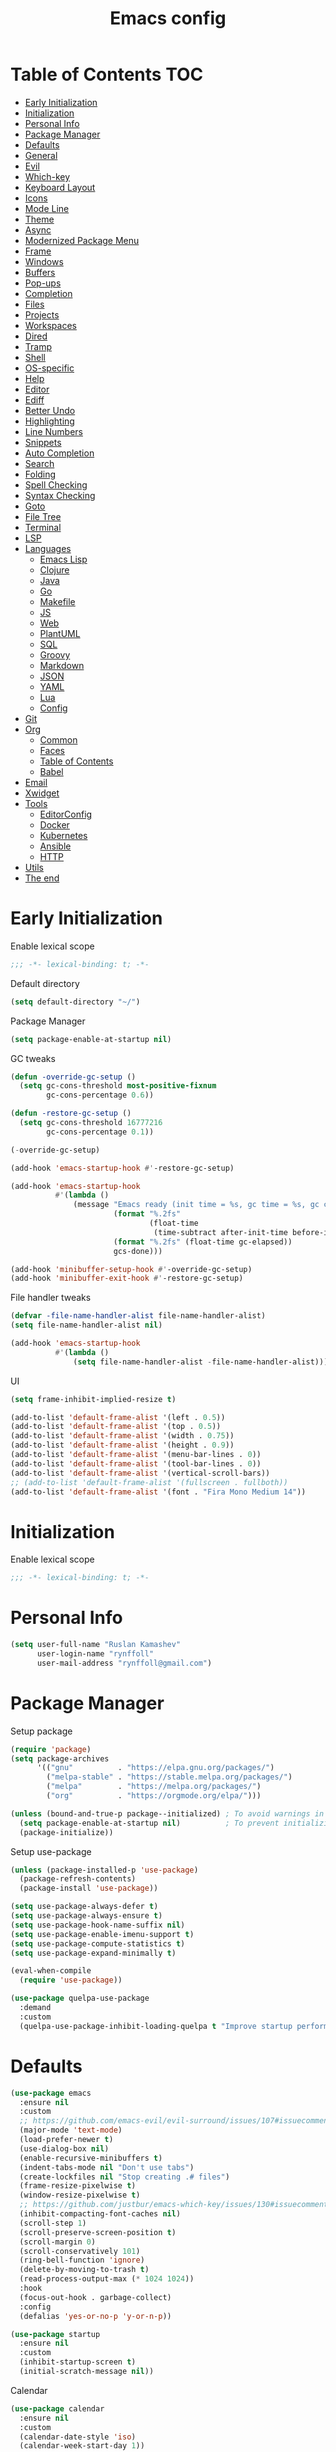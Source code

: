 #+title: Emacs config
#+property: header-args:emacs-lisp :tangle "init.el"
* Table of Contents :TOC:
- [[#early-initialization][Early Initialization]]
- [[#initialization][Initialization]]
- [[#personal-info][Personal Info]]
- [[#package-manager][Package Manager]]
- [[#defaults][Defaults]]
- [[#general][General]]
- [[#evil][Evil]]
- [[#which-key][Which-key]]
- [[#keyboard-layout][Keyboard Layout]]
- [[#icons][Icons]]
- [[#mode-line][Mode Line]]
- [[#theme][Theme]]
- [[#async][Async]]
- [[#modernized-package-menu][Modernized Package Menu]]
- [[#frame][Frame]]
- [[#windows][Windows]]
- [[#buffers][Buffers]]
- [[#pop-ups][Pop-ups]]
- [[#completion][Completion]]
- [[#files][Files]]
- [[#projects][Projects]]
- [[#workspaces][Workspaces]]
- [[#dired][Dired]]
- [[#tramp][Tramp]]
- [[#shell][Shell]]
- [[#os-specific][OS-specific]]
- [[#help][Help]]
- [[#editor][Editor]]
- [[#ediff][Ediff]]
- [[#better-undo][Better Undo]]
- [[#highlighting][Highlighting]]
- [[#line-numbers][Line Numbers]]
- [[#snippets][Snippets]]
- [[#auto-completion][Auto Completion]]
- [[#search][Search]]
- [[#folding][Folding]]
- [[#spell-checking][Spell Checking]]
- [[#syntax-checking][Syntax Checking]]
- [[#goto][Goto]]
- [[#file-tree][File Tree]]
- [[#terminal][Terminal]]
- [[#lsp][LSP]]
- [[#languages][Languages]]
  - [[#emacs-lisp][Emacs Lisp]]
  - [[#clojure][Clojure]]
  - [[#java][Java]]
  - [[#go][Go]]
  - [[#makefile][Makefile]]
  - [[#js][JS]]
  - [[#web][Web]]
  - [[#plantuml][PlantUML]]
  - [[#sql][SQL]]
  - [[#groovy][Groovy]]
  - [[#markdown][Markdown]]
  - [[#json][JSON]]
  - [[#yaml][YAML]]
  - [[#lua][Lua]]
  - [[#config][Config]]
- [[#git][Git]]
- [[#org][Org]]
  - [[#common][Common]]
  - [[#faces][Faces]]
  - [[#table-of-contents][Table of Contents]]
  - [[#babel][Babel]]
- [[#email][Email]]
- [[#xwidget][Xwidget]]
- [[#tools][Tools]]
  - [[#editorconfig][EditorConfig]]
  - [[#docker][Docker]]
  - [[#kubernetes][Kubernetes]]
  - [[#ansible][Ansible]]
  - [[#http][HTTP]]
- [[#utils][Utils]]
- [[#the-end][The end]]

* Early Initialization
:PROPERTIES:
:header-args:emacs-lisp: :tangle "early-init.el"
:END:

Enable lexical scope
#+begin_src emacs-lisp
;;; -*- lexical-binding: t; -*-
#+end_src

Default directory
#+begin_src emacs-lisp
(setq default-directory "~/")
#+end_src

Package Manager
#+begin_src emacs-lisp
(setq package-enable-at-startup nil)
#+end_src

GC tweaks
#+begin_src emacs-lisp
(defun -override-gc-setup ()
  (setq gc-cons-threshold most-positive-fixnum
        gc-cons-percentage 0.6))

(defun -restore-gc-setup ()
  (setq gc-cons-threshold 16777216
        gc-cons-percentage 0.1))

(-override-gc-setup)

(add-hook 'emacs-startup-hook #'-restore-gc-setup)

(add-hook 'emacs-startup-hook
          #'(lambda ()
              (message "Emacs ready (init time = %s, gc time = %s, gc count = %d)."
                       (format "%.2fs"
                               (float-time
                                (time-subtract after-init-time before-init-time)))
                       (format "%.2fs" (float-time gc-elapsed))
                       gcs-done)))

(add-hook 'minibuffer-setup-hook #'-override-gc-setup)
(add-hook 'minibuffer-exit-hook #'-restore-gc-setup)
#+end_src

File handler tweaks
#+begin_src emacs-lisp
(defvar -file-name-handler-alist file-name-handler-alist)
(setq file-name-handler-alist nil)

(add-hook 'emacs-startup-hook
          #'(lambda ()
              (setq file-name-handler-alist -file-name-handler-alist)))
#+end_src

UI
#+begin_src emacs-lisp
(setq frame-inhibit-implied-resize t)

(add-to-list 'default-frame-alist '(left . 0.5))
(add-to-list 'default-frame-alist '(top . 0.5))
(add-to-list 'default-frame-alist '(width . 0.75))
(add-to-list 'default-frame-alist '(height . 0.9))
(add-to-list 'default-frame-alist '(menu-bar-lines . 0))
(add-to-list 'default-frame-alist '(tool-bar-lines . 0))
(add-to-list 'default-frame-alist '(vertical-scroll-bars))
;; (add-to-list 'default-frame-alist '(fullscreen . fullboth))
(add-to-list 'default-frame-alist '(font . "Fira Mono Medium 14"))
#+end_src

* Initialization
Enable lexical scope
#+begin_src emacs-lisp
;;; -*- lexical-binding: t; -*-
#+end_src

* Personal Info
#+begin_src emacs-lisp
(setq user-full-name "Ruslan Kamashev"
      user-login-name "rynffoll"
      user-mail-address "rynffoll@gmail.com")
#+end_src

* Package Manager
Setup package
#+begin_src emacs-lisp
(require 'package)
(setq package-archives
      '(("gnu"          . "https://elpa.gnu.org/packages/")
        ("melpa-stable" . "https://stable.melpa.org/packages/")
        ("melpa"        . "https://melpa.org/packages/")
        ("org"          . "https://orgmode.org/elpa/")))

(unless (bound-and-true-p package--initialized) ; To avoid warnings in 27
  (setq package-enable-at-startup nil)          ; To prevent initializing twice
  (package-initialize))
#+end_src

Setup use-package
#+begin_src emacs-lisp
(unless (package-installed-p 'use-package)
  (package-refresh-contents)
  (package-install 'use-package))

(setq use-package-always-defer t)
(setq use-package-always-ensure t)
(setq use-package-hook-name-suffix nil)
(setq use-package-enable-imenu-support t)
(setq use-package-compute-statistics t)
(setq use-package-expand-minimally t)

(eval-when-compile
  (require 'use-package))

(use-package quelpa-use-package
  :demand
  :custom
  (quelpa-use-package-inhibit-loading-quelpa t "Improve startup performance"))
#+end_src

* Defaults
#+begin_src emacs-lisp
(use-package emacs
  :ensure nil
  :custom
  ;; https://github.com/emacs-evil/evil-surround/issues/107#issuecomment-306117178
  (major-mode 'text-mode)
  (load-prefer-newer t)
  (use-dialog-box nil)
  (enable-recursive-minibuffers t)
  (indent-tabs-mode nil "Don't use tabs")
  (create-lockfiles nil "Stop creating .# files")
  (frame-resize-pixelwise t)
  (window-resize-pixelwise t)
  ;; https://github.com/justbur/emacs-which-key/issues/130#issuecomment-416299329
  (inhibit-compacting-font-caches nil)
  (scroll-step 1)
  (scroll-preserve-screen-position t)
  (scroll-margin 0)
  (scroll-conservatively 101)
  (ring-bell-function 'ignore)
  (delete-by-moving-to-trash t)
  (read-process-output-max (* 1024 1024))
  :hook
  (focus-out-hook . garbage-collect)
  :config
  (defalias 'yes-or-no-p 'y-or-n-p))

(use-package startup
  :ensure nil
  :custom
  (inhibit-startup-screen t)
  (initial-scratch-message nil))
#+end_src

Calendar
#+begin_src emacs-lisp
(use-package calendar
  :ensure nil
  :custom
  (calendar-date-style 'iso)
  (calendar-week-start-day 1))
#+end_src

* General
#+begin_src emacs-lisp
(use-package general
  :config
  (general-evil-setup t)
  (general-create-definer -leader-def
    :states '(normal visual insert emacs motion)
    :keymaps 'override
    :prefix "SPC"
    :non-normal-prefix "M-SPC")
  (general-create-definer -local-leader-def
    :states '(normal visual insert emacs motion)
    :keymaps 'override
    :prefix "SPC m"
    :non-normal-prefix "M-SPC m")
  (-leader-def
    "" '(nil :wk "leader")
    "o" '(:ignore t :wk "open")
    "O" '(:ignore t :wk "org")
    "p" '(:ignore t :wk "project")
    "P" '(:ignore t :wk "package")
    "b" '(:ignore t :wk "buffer")
    "w" '(:ignore t :wk "workspaces")
    "f" '(:ignore t :wk "file")
    "e" '(:ignore t :wk "emacs")
    "g" '(:ignore t :wk "git")
    "/" '(:ignore t :wk "search")
    "j" '(:ignore t :wk "jump")
    "h" '(:ignore t :wk "help")
    "t" '(:ignore t :wk "toggle")
    "i" '(:ignore t :wk "insert")
    "q" '(:ignore t :wk "quit"))
  (-local-leader-def
    "" '(nil :wk "local leader")))
#+end_src

* Evil
#+begin_src emacs-lisp
(use-package evil
  :demand
  :preface
  (defun -save-and-kill-buffer ()
    (interactive)
    (save-buffer)
    (kill-this-buffer))
  :general
  (evil-insert-state-map
   "C-k" nil)
  :custom
  (evil-want-keybinding nil)
  (evil-split-window-below t)
  (evil-vsplit-window-right t)
  (evil-emacs-state-cursor 'hbar)
  (evil-mode-line-format nil)
  (evil-symbol-word-search t)
  (evil-move-beyond-eol nil)
  (evil-move-cursor-back t)
  :config
  (evil-mode t)
  (evil-ex-define-cmd "q" 'kill-this-buffer)
  (evil-ex-define-cmd "wq" '-save-and-kill-buffer))

(use-package evil-collection
  :demand
  :after evil
  :custom
  (evil-collection-setup-minibuffer nil)
  (evil-collection-company-use-tng nil)
  :config
  (evil-collection-init))

(use-package evil-commentary
  :hook
  (after-init-hook . evil-commentary-mode))

(use-package evil-magit
  :demand
  :after magit
  :custom
  (evil-magit-want-horizontal-movement t)
  (evil-magit-use-z-for-folds t))

(use-package evil-surround
  :hook
  (after-init-hook . global-evil-surround-mode))

(use-package evil-matchit
  :hook
  (after-init-hook . global-evil-matchit-mode))

(use-package evil-org
  :custom
  (evil-org-special-o/O '(item table-row))
  (evil-org-key-theme '(todo textobjects insert navigation heading))
  :hook
  (org-mode-hook . evil-org-mode))

(use-package evil-org-agenda
  :demand
  :ensure evil-org
  :after org-agenda
  :config
  (evil-org-agenda-set-keys))

(use-package evil-mc
  :hook
  (after-init-hook . global-evil-mc-mode))

(use-package evil-traces
  :hook
  (after-init-hook . evil-traces-mode)
  :config
  (evil-traces-use-diff-faces))
#+end_src

* Which-key
#+begin_src emacs-lisp
(use-package which-key
  :custom-face
  (which-key-local-map-description-face ((t :weight bold)))
  :custom
  (which-key-idle-delay 0.3)
  (which-key-sort-order #'which-key-prefix-then-key-order)
  (which-key-sort-uppercase-first nil)
  :hook
  (after-init-hook . which-key-mode))
#+end_src

* Keyboard Layout
#+begin_src emacs-lisp
(use-package char-fold
  :ensure nil
  :custom
  (char-fold-symmetric t)
  (search-default-mode #'char-fold-to-regexp))

(use-package reverse-im
  :general
  ("s-r"  'reverse-im-translate-word)
  (evil-normal-state-map "C-х" 'evil-force-normal-state)
  (evil-insert-state-map "C-х" 'evil-normal-state)
  (evil-visual-state-map "C-х" 'evil-exit-visual-state)
  :custom
  (reverse-im-char-fold t)
  (reverse-im-read-char-advice-function #'reverse-im-read-char-exclude)
  (reverse-im-input-methods '("russian-computer"))
  :hook
  (after-init-hook . reverse-im-mode))
#+end_src

* Icons
#+begin_src emacs-lisp
(use-package font-lock+
  :ensure nil
  :quelpa
  (font-lock+ :repo "emacsmirror/font-lock-plus" :fetcher github))

(use-package all-the-icons
  :if (display-graphic-p)
  :config
  (unless (member "all-the-icons" (font-family-list))
    (all-the-icons-install-fonts t)))
#+end_src

* Mode Line
#+begin_src emacs-lisp
(use-package faces
  :ensure nil
  :custom-face
  (mode-line ((t :inherit mode-line :box nil :underline nil :overline nil)))
  (mode-line-inactive ((t :inherit mode-line-inactive :box nil :underline nil :overline nil))))

(use-package hide-mode-line
  :hook
  (dired-sidebar-mode-hook . hide-mode-line-mode))

(use-package minions
  :hook
  (after-init-hook . minions-mode))

(use-package doom-modeline
  :custom
  (doom-modeline-minor-modes t)
  (doom-modeline-buffer-file-name-style 'buffer-name)
  (doom-modeline-modal-icon nil)
  :hook
  (after-init-hook . doom-modeline-mode)
  :config
  (dolist (name '("*Messages*" "*Compile-Log*"))
    (when-let ((buffer (get-buffer name)))
      (with-current-buffer buffer
        (doom-modeline-set-main-modeline)))))
#+end_src

* Theme
#+begin_src emacs-lisp
(use-package heumi-theme
  :disabled
  :ensure nil
  :load-path "site-lisp/heumi-theme"
  :demand
  :config
  (load-theme 'heumi t))

(use-package solarized-theme
  ;; :disabled
  :demand
  :custom
  (solarized-distinct-doc-face t)
  (solarized-use-variable-pitch nil)
  (solarized-emphasize-indicators t)
  (solarized-scale-org-headlines nil)
  (solarized-scale-outline-headlines nil)
  (solarized-height-minus-1 1.0)
  (solarized-height-plus-1 1.0)
  (solarized-height-plus-2 1.0)
  (solarized-height-plus-3 1.0)
  (solarized-height-plus-4 1.0)
  :config
  (load-theme 'solarized-gruvbox-dark t))
#+end_src

* Async
#+begin_src emacs-lisp
(use-package async
  :hook
  (after-init-hook . async-bytecomp-package-mode)
  (dired-mode-hook . dired-async-mode))
#+end_src

* Modernized Package Menu
#+begin_src emacs-lisp
(use-package paradox
  :general
  (-leader-def
    "Pl" 'paradox-list-packages
    "PU" 'paradox-upgrade-packages)
  :custom
  (paradox-execute-asynchronously t)
  (paradox-github-token t "Don't ask github token"))
#+end_src
* Frame
#+begin_src emacs-lisp
(use-package frame
  :ensure nil
  :general
  (-leader-def
    "tm" 'toggle-frame-maximized
    "tf" 'toggle-frame-fullscreen)
  :config
  (blink-cursor-mode -1))

(use-package fringe
  :ensure nil
  :init
  (setf (cdr (assq 'continuation fringe-indicator-alist))
        ;; '(nil nil) ;; no continuation indicators
        '(nil right-curly-arrow) ;; right indicator only
        ;; '(left-curly-arrow nil) ;; left indicator only
        ;; '(left-curly-arrow right-curly-arrow) ;; default
        ))
#+end_src

* Windows
#+begin_src emacs-lisp
(use-package window
  :ensure nil
  :general
  (evil-window-map
   "m" 'maximize-window
   "M" 'minimize-window))

(use-package winner
  :ensure nil
  :general
  (evil-window-map
   "u" 'winner-undo
   "U" 'winner-redo)
  :custom
  (winner-dont-bind-my-keys t "Unbind C-right/C-left")
  :hook
  (after-init-hook . winner-mode))

(use-package winum
  :demand
  :general
  (-leader-def
    "'" 'winum-select-window-by-number
    "0" 'winum-select-window-0-or-10
    "1" 'winum-select-window-1
    "2" 'winum-select-window-2
    "3" 'winum-select-window-3
    "4" 'winum-select-window-4
    "5" 'winum-select-window-5
    "6" 'winum-select-window-6
    "7" 'winum-select-window-7
    "8" 'winum-select-window-8
    "9" 'winum-select-window-9)
  :custom
  (winum-auto-setup-mode-line nil "For spaceline")
  (winum-scope 'frame-local)
  :config
  (winum-mode))
#+end_src

* Buffers
#+begin_src emacs-lisp
(use-package emacs
  :ensure nil
  :preface
  (defun -switch-to-scratch () (interactive) (switch-to-buffer "*scratch*"))
  (defun -switch-to-messages () (interactive) (switch-to-buffer "*Messages*"))
  :general
  (-leader-def
    "bs" '(-switch-to-scratch :wk "open scratch")
    "bm" '(-switch-to-messages :wk "open messages")
    "bR" 'rename-buffer))

(use-package menu-bar
  :ensure nil
  :general
  (-leader-def
    "bk" 'kill-this-buffer))

(use-package window
  :ensure nil
  :general
  (-leader-def
    "bb" 'switch-to-buffer
    "bK" 'kill-buffer-and-window))

(use-package ibuffer
  :ensure nil
  :general
  ([remap list-buffers] 'ibuffer)
  (-leader-def
    "bi" 'ibuffer))

(use-package uniquify
  :ensure nil
  :defer 2
  :custom
  (uniquify-buffer-name-style 'forward))

(use-package evil-commands
  :ensure evil
  :after evil
  :general
  (-leader-def
    "bn" 'evil-buffer-new
    "b]" 'evil-next-buffer
    "b[" 'evil-prev-buffer))

(use-package ibuffer-vc
  :preface
  (defun -setup-ibuffer-vc ()
    (ibuffer-vc-set-filter-groups-by-vc-root)
    (unless (eq ibuffer-sorting-mode 'alphabetic)
      (ibuffer-do-sort-by-alphabetic)))
  :hook
  (ibuffer-hook . -setup-ibuffer-vc))
#+end_src

* Pop-ups
#+begin_src emacs-lisp
(use-package shackle
  :custom
  (shackle-default-alignment 'below)
  (shackle-default-size 0.3)
  (shackle-rules '((help-mode :align below :select t)
                   (helpful-mode :align below)
                   (flycheck-error-list-mode :align below)
                   (cider-repl-mode :align below)
                   (ansible-doc-module-mode :align below)
                   ("*Pack*" :align below)
                   ("\\*Async Shell Command\\*.*" :regexp t :ignore t)
                   (Man-mode :align below :select t)
                   ("\\*Man.*\\*" :regexp t :align below :select t)
                   ("*lsp-help*" :align below)
                   ("*Warnings*" :align below)
                   ("*Compile-Log*" :align below)
                   (compilation-mode :align below)
                   ("*company-documentation*" :align below)
                   ("*Go REPL*" :align below)
                   ("\\*docker-compose .*\\*" :regexp t :align below)))
  :hook
  (after-init-hook . shackle-mode))
#+end_src

* Completion
Ivy
#+begin_src emacs-lisp
(use-package ivy
  :general
  (ivy-mode-map
   "C-j" 'ivy-next-line
   "C-k" 'ivy-previous-line)
  (-leader-def
    "bb" 'ivy-switch-buffer)
  :custom
  (ivy-wrap t)
  (ivy-fixed-height-minibuffer t)
  (ivy-use-virtual-buffers t)
  (ivy-virtual-abbreviate 'full)
  (ivy-on-del-error-function nil)
  (ivy-use-selectable-prompt t)
  (ivy-re-builders-alist '((counsel-rg . ivy--regex-plus)
                           (swiper     . ivy--regex-plus)
                           (t          . ivy--regex-fuzzy)))
  :hook
  (after-init-hook . ivy-mode))

(use-package ivy-hydra)

(use-package ivy-rich
  :custom
  (ivy-rich-path-style 'abbrev)
  :hook
  (ivy-mode-hook . ivy-rich-mode))
#+end_src

Counsel
#+begin_src emacs-lisp
(use-package counsel
  :general
  ([remap describe-face]            'counsel-describe-face)
  ([remap describe-function]        'counsel-describe-function)
  ([remap describe-variable]        'counsel-describe-variable)
  ([remap execute-extended-command] 'counsel-M-x)
  ([remap find-file]                'counsel-find-file)
  ([remap find-library]             'counsel-find-library)
  ([remap imenu]                    'counsel-imenu)
  (-leader-def
    "." 'counsel-find-file

    "oL" 'counsel-find-library
    "oh" 'counsel-command-history

    "Pp" 'counsel-package

    "ff" 'counsel-find-file
    "fr" 'counsel-recentf

    "/b" 'swiper
    "/d" 'counsel-rg

    "tt" 'counsel-load-theme

    "hF" '(:ignore t :wk "face")
    "hFf" 'counsel-faces
    "hFe" 'counsel-colors-emacs
    "hFw" 'counsel-colors-web)
  :custom
  (counsel-describe-function-function 'helpful-callable)
  (counsel-describe-variable-function 'helpful-variable))

(use-package counsel-projectile
  :general
  (-leader-def
    "/p" 'counsel-projectile-rg)
  :hook
  (after-init-hook . counsel-projectile-mode))
#+end_src

M-x interface
#+begin_src emacs-lisp
(use-package amx
  :custom
  (amx-backend 'ivy))
#+end_src

* Files
#+begin_src emacs-lisp
(use-package files
  :ensure nil
  :custom
  (require-final-newline t)
  (make-backup-files nil "Stop creating backup~ files")
  (auto-save-default nil "Stop creating #autosave# files")
  (enable-local-variables :all)
  (enable-local-eval t))

(use-package autorevert
  :ensure nil
  :custom
  (auto-revert-verbose nil)
  (global-auto-revert-non-file-buffers t)
  (auto-revert-check-vc-info t)
  :hook
  (after-init-hook . global-auto-revert-mode))

(use-package savehist
  :ensure nil
  :hook
  (after-init-hook . savehist-mode))

(use-package saveplace
  :ensure nil
  :hook
  (after-init-hook . save-place-mode))

(use-package recentf
  :ensure nil
  :custom
  (recentf-max-saved-items 300)
  :hook
  (after-init-hook . recentf-mode))
#+end_src

Quick access to init files
#+begin_src emacs-lisp
(use-package iqa
  :general
  (-leader-def
    "ed" 'iqa-find-user-init-directory
    "ee" 'iqa-find-user-init-file
    "er" 'iqa-reload-user-init-file)
  :custom
  (iqa-user-init-file (concat user-emacs-directory "config.org")))
#+end_src

Customize
#+begin_src emacs-lisp
(use-package cus-edit
  :ensure nil
  :general
  (-leader-def
    "oc" 'customize-group)
  :custom
  (custom-file null-device "Don't store customizations"))
#+end_src

Encryption
#+begin_src emacs-lisp
(use-package epa
  :ensure nil
  :custom
  (epa-pinentry-mode 'loopback))
#+end_src

* Projects
#+begin_src emacs-lisp
(use-package projectile
  :general
  (-leader-def
    "p" '(:keymap projectile-command-map :package projectile :wk "project"))
  :custom
  (projectile-enable-caching t)
  (projectile-completion-system 'ivy)
  :hook
  (after-init-hook . projectile-mode))
#+end_src

* Workspaces
#+begin_src emacs-lisp
(use-package eyebrowse
  :commands
  eyebrowse-create-window-config
  :preface
  (defun -eyebrowse-create-window-config-with-tag ()
    (interactive)
    (let ((tag (read-string "Tag: ")))
      (eyebrowse-create-window-config)
      (eyebrowse-rename-window-config (eyebrowse--get 'current-slot) tag)))
  (defun -eyebrowse-create-projectile-window-config ()
    (interactive)
    (eyebrowse-create-window-config)
    (let* ((inhibit-quit t)
           (project-name (with-local-quit (projectile-switch-project))))
      (if (> (length project-name) 0)
          (eyebrowse-rename-window-config
           (eyebrowse--get 'current-slot)
           (file-name-nondirectory (directory-file-name project-name)))
        (progn
          (eyebrowse-close-window-config)
          (setq quit-flag nil)))))
  (defun -eyebrowse-close-other-window-configs ()
    (interactive)
    (when (or (not eyebrowse-close-window-config-prompt)
              (yes-or-no-p "Close other window configs?"))
      (mapcar #'eyebrowse--delete-window-config
              (remove (eyebrowse--get 'current-slot)
                      (mapcar #'car (eyebrowse--get 'window-configs))))))
  :general
  (-leader-def
    "wc" 'eyebrowse-close-window-config
    "w TAB" 'eyebrowse-last-window-config
    "wR" 'eyebrowse-rename-window-config
    "ww" 'eyebrowse-switch-to-window-config
    "w0" 'eyebrowse-switch-to-window-config-0
    "w1" 'eyebrowse-switch-to-window-config-1
    "w2" 'eyebrowse-switch-to-window-config-2
    "w3" 'eyebrowse-switch-to-window-config-3
    "w4" 'eyebrowse-switch-to-window-config-4
    "w5" 'eyebrowse-switch-to-window-config-5
    "w6" 'eyebrowse-switch-to-window-config-6
    "w7" 'eyebrowse-switch-to-window-config-7
    "w8" 'eyebrowse-switch-to-window-config-8
    "w9" 'eyebrowse-switch-to-window-config-9
    "w[" 'eyebrowse-prev-window-config
    "w]" 'eyebrowse-next-window-config
    "wn" '-eyebrowse-create-window-config-with-tag
    "wp" '-eyebrowse-create-projectile-window-config
    "wC" '-eyebrowse-close-other-window-configs)
  :custom
  (eyebrowse-new-workspace t "Clean up and display the scratch buffer")
  (eyebrowse-wrap-around t)
  (eyebrowse-close-window-config-prompt t)
  :hook
  (after-init-hook . eyebrowse-mode))
#+end_src

* Dired
#+begin_src emacs-lisp
(use-package dired
  :ensure nil
  :custom
  (dired-listing-switches "-lah --group-directories-first")
  (dired-auto-revert-buffer t)
  (dired-dwim-target t)
  (dired-recursive-copies 'always "Never prompt for recursive copies of a directory")
  (dired-recursive-deletes 'always "Never prompt for recursive deletes of a directory")
  (dired-hide-details-hide-symlink-targets nil)
  :hook
  (dired-mode-hook . dired-hide-details-mode))

(use-package dired-hide-dotfiles
  :general
  (:keymaps 'dired-mode-map :states 'normal
            "M-." 'dired-hide-dotfiles-mode))

(use-package dired-subtree
  :preface
  (defun -dired-subtree-revert ()
    (call-interactively 'revert-buffer)
    (recenter))
  :general
  (:keymaps 'dired-mode-map :states 'normal
            "TAB" 'dired-subtree-toggle)
  :custom
  (dired-subtree-use-backgrounds nil)
  :config
  ;; for treemacs-icons-dired
  (advice-add #'dired-subtree-toggle :after #'-dired-subtree-revert))

(use-package pack
  :general
  (:keymaps 'dired-mode-map :states 'normal
            "P" 'pack-dired-dwim)
  :custom
  (pack-dired-default-extension ".zip"))

(use-package dired-git-info
  :general
  (:keymaps 'dired-mode-map :states 'normal
            ")" 'dired-git-info-mode)
  :custom
  (dgi-auto-hide-details-p nil))
#+end_src

* Tramp
#+begin_src emacs-lisp
(use-package tramp
  :ensure nil
  :custom
  (tramp-default-method "ssh")
  (tramp-default-proxies-alist nil))
#+end_src

* Shell
~$PATH~ from user's shell
#+begin_src emacs-lisp
(use-package exec-path-from-shell
  :demand
  :custom
  (exec-path-from-shell-arguments '("-l") "remove -i")
  :config
  (exec-path-from-shell-initialize))
#+end_src

Use the Emacsclient as the ~$EDITOR~ of child processes
#+begin_src emacs-lisp
(use-package with-editor
  :general
  ([remap shell-command]       'with-editor-shell-command)
  ([remap async-shell-command] 'with-editor-async-shell-command)
  :hook
  (shell-mode-hook   . with-editor-export-editor)
  (term-exec-hook    . with-editor-export-editor)
  (eshell-mode-hook  . with-editor-export-editor))
#+end_src

* OS-specific
MacOS tweaks
#+begin_src emacs-lisp
(use-package files
  :if (eq system-type 'darwin)
  :ensure nil
  :custom
  (insert-directory-program "gls")
  (trash-directory "~/.Trash/emacs"))
#+end_src

[[https://adam.kruszewski.name/2017/09/emacs-in-wsl-and-opening-links/][WSL tweaks]]
#+begin_src emacs-lisp
(use-package browse-url
  :disabled
  :if (file-exists-p "/mnt/c/Windows/System32/cmd.exe")
  :ensure nil
  :custom
  (browse-url-generic-program "/mnt/c/Windows/System32/cmd.exe")
  (browse-url-generic-args '("/c" "start"))
  (browse-url-browser-function 'browse-url-generic))
#+end_src

* Help
#+begin_src emacs-lisp
(use-package help
  :ensure nil
  :general
  (-leader-def
    "hd" 'describe-mode))

(use-package help-fns
  :ensure nil
  :general
  (-leader-def
    "hf" 'describe-function
    "hv" 'describe-variable))

(use-package man
  :ensure nil
  :general
  (-leader-def
    "hM" 'man))

(use-package helpful
  :general
  (-leader-def
    "h." 'helpful-at-point
    "hC" 'helpful-command
    "hc" 'helpful-callable
    "hk" 'helpful-key
    "hm" 'helpful-macro))
#+end_src

* Editor
#+begin_src emacs-lisp
(use-package delsel
  :ensure nil
  :general
  ("C-c C-g" 'minibuffer-keyboard-quit)
  :hook
  (after-init-hook . delete-selection-mode))

(use-package simple
  :ensure nil
  :general
  (-leader-def
    "SPC" 'execute-extended-command
    ":" 'eval-expression
    "tT" 'toggle-truncate-lines)
  :custom
  (backward-delete-char-untabify-method 'hungry)
  (async-shell-command-buffer 'new-buffer)
  :hook
  (after-init-hook . column-number-mode))

(use-package prog-mode
  :ensure nil
  :hook
  (after-init-hook . global-prettify-symbols-mode))

(use-package so-long
  :ensure nil
  :hook
  (after-init-hook . global-so-long-mode))

(use-package hungry-delete
  :hook
  (after-init-hook . global-hungry-delete-mode))
#+end_src

* Ediff
#+begin_src emacs-lisp
(use-package ediff
  :ensure nil
  :custom
  (ediff-window-setup-function 'ediff-setup-windows-plain)
  (ediff-split-window-function 'split-window-horizontally)
  (ediff-merge-split-window-function 'split-window-horizontally)
  :hook
  (ediff-prepare-buffer-hook . show-all)
  (ediff-quit-hook . winner-undo))
#+end_src

* Better Undo
#+begin_src emacs-lisp
(use-package undo-tree
  :custom
  (undo-tree-auto-save-history t)
  (undo-tree-enable-undo-in-region nil)
  (undo-tree-history-directory-alist `(("." . ,temporary-file-directory))))
#+end_src

* Highlighting
Highlight compilation
#+begin_src emacs-lisp
(use-package ansi-color
  :preface
  ;; http://endlessparentheses.com/ansi-colors-in-the-compilation-buffer-output.html
  (defun endless/colorize-compilation ()
    "Colorize from `compilation-filter-start' to `point'."
    (let ((inhibit-read-only t))
      (ansi-color-apply-on-region
       compilation-filter-start (point))))
  :hook
  (compilation-filter-hook . endless/colorize-compilation))
#+end_src

Highlight current line
#+begin_src emacs-lisp
(use-package hl-line
  :ensure nil
  :preface
  (defun -disable-global-hl-line-mode ()
    (setq-local global-hl-line-mode nil))
  :general
  (-leader-def
    "tl" 'global-hl-line-mode)
  :hook
  (after-init-hook . global-hl-line-mode))
#+end_src

Visual feedback
#+begin_src emacs-lisp
(use-package volatile-highlights
  :after undo-tree
  :hook
  (after-init-hook . volatile-highlights-mode)
  :config
  (vhl/define-extension 'undo-tree 'undo-tree-yank 'undo-tree-move)
  (vhl/install-extension 'undo-tree))
#+end_src

Parentheses
#+begin_src emacs-lisp
(use-package paren
  :ensure nil
  :hook
  (after-init-hook . show-paren-mode))

(use-package elec-pair
  :ensure nil
  :hook
  (after-init-hook . electric-pair-mode))

(use-package rainbow-delimiters
  :hook
  (prog-mode-hook . rainbow-delimiters-mode)
  (cider-repl-mode-hook . rainbow-delimiters-mode))
#+end_src

Colorize color names
#+begin_src emacs-lisp
(use-package rainbow-mode
  :general
  (-leader-def
    "tr" 'rainbow-mode)
  :hook
  (css-mode-hook . rainbow-mode))
#+end_src

Highlight special symbols
#+begin_src emacs-lisp
(use-package whitespace
  :ensure nil
  :general
  (-leader-def
    "tw" 'whitespace-mode))

(use-package page-break-lines
  :hook
  (after-init-hook . global-page-break-lines-mode))

(use-package highlight-indent-guides
  :general
  (-leader-def
    "ti" 'highlight-indent-guides-mode))
#+end_src

Highlight symbols
#+begin_src emacs-lisp
(use-package hl-todo
  :custom
  (hl-todo-highlight-punctuation ":")
  :hook
  (after-init-hook . global-hl-todo-mode))

(use-package hi-lock
  :ensure nil
  :general
  (-leader-def
    "th" '(:ignore t :wh "highlight")
    "th." 'highlight-symbol-at-point
    "thp" 'highlight-phrase
    "thr" 'highlight-regexp
    "thl" 'highlight-lines-matching-regexp
    "thu" 'unhighlight-regexp))
#+end_src

Highlight identifiers
#+begin_src emacs-lisp
(use-package color-identifiers-mode
  :general
  (-leader-def
    "tc" 'color-identifiers-mode))
#+end_src

* Line Numbers
#+begin_src emacs-lisp
(use-package display-line-numbers
  :ensure nil
  :general
  (-leader-def
    "tn" 'display-line-numbers-mode)
  :custom
  (display-line-numbers-width-start t))
#+end_src

* Snippets
#+begin_src emacs-lisp
(use-package yasnippet
  :hook
  (text-mode-hook . yas-minor-mode-on)
  (prog-mode-hook . yas-minor-mode-on))

(use-package yasnippet-snippets)

(use-package ivy-yasnippet
  :general
  (-leader-def
    "is" 'ivy-yasnippet))
#+end_src

* Auto Completion
#+begin_src emacs-lisp
(use-package company
  :general
  ("M-S-SPC" 'company-complete)
  :custom
  (company-minimum-prefix-length 2)
  (company-require-match 'never)
  (company-selection-wrap-around t)
  (company-tooltip-minimum-width 30)
  (company-tooltip-align-annotations t)
  (company-dabbrev-ignore-case nil)
  (company-dabbrev-downcase nil)
  :hook
  (after-init-hook . global-company-mode))

(use-package company-shell
  :after company
  :init
  (add-to-list 'company-backends 'company-shell))

(use-package company-statistics
  :after company
  :config
  (company-statistics-mode))
#+end_src

* Search
#+begin_src emacs-lisp
(use-package anzu
  :custom
  (anzu-cons-mode-line-p nil)
  :hook
  (after-init-hook . global-anzu-mode))

(use-package evil-anzu
  :after anzu)
#+end_src

* Folding
#+begin_src emacs-lisp
(use-package hideshow
  :ensure nil
  :hook
  (prog-mode-hook . hs-minor-mode))
#+end_src

* Spell Checking
#+begin_src emacs-lisp
(use-package ispell
  :if (executable-find "hunspell")
  :ensure nil
  :init
  ;; ignore $LANG for choosing dictionary
  ;; (setenv "DICTIONARY" "ru_RU,en_US")
  (setenv "LANG" "en_US.UTF-8")
  :custom
  (ispell-really-aspell nil)
  (ispell-really-hunspell t)
  (ispell-dictionary "ru_RU,en_US")
  :config
  (setq ispell-program-name "hunspell")
  ;; ispell-set-spellchecker-params has to be called
  ;; before ispell-hunspell-add-multi-dic will work
  (ispell-set-spellchecker-params)
  (ispell-hunspell-add-multi-dic "ru_RU,en_US"))

(use-package flyspell
  :general
  (-leader-def
    "ts" 'flyspell-mode)
  (flyspell-mode-map
   "C-," nil
   "C-." nil
   "C-c $" nil)
  :custom
  (flyspell-delay 1)
  (flyspell-use-meta-tab nil)
  (flyspell-issue-message-flag nil)
  (flyspell-prog-text-faces '(;; font-lock-string-face
                              font-lock-comment-face
                              font-lock-doc-face))
  :hook
  ;; (text-mode-hook . flyspell-mode)
  ;; (org-mode-hook . flyspell-mode)
  ;; (prog-mode-hook . flyspell-prog-mode)
  (git-commit-mode-hook . flyspell-mode))

(use-package flyspell-correct
  :general
  (flyspell-mode-map
   "C-;" 'flyspell-correct-at-point))

(use-package flyspell-correct-ivy
  :after flyspell-correct
  :custom
  (flyspell-correct-interface 'flyspell-correct-ivy))
#+end_src

* Syntax Checking
#+begin_src emacs-lisp
(use-package flycheck
  :custom-face
  (fringe ((t :background nil)))
  :custom
  (flycheck-indication-mode 'right-fringe)
  :hook
  (prog-mode-hook . flycheck-mode))

(use-package fringe-helper
  :demand
  :after flycheck
  :config
  (fringe-helper-define 'flycheck-fringe-bitmap-double-arrow 'center
    ".....X.."
    "....XX.."
    "...XXX.."
    "..XXXX.."
    "...XXX.."
    "....XX.."
    ".....X.."))

(use-package flycheck-inline
  :custom-face
  (flycheck-inline-error ((t :inherit compilation-error :box t :height 0.9)))
  (flycheck-inline-info ((t :inherit compilation-info :box t :height 0.9)))
  (flycheck-inline-warning ((t :inherit compilation-warning :box t :height 0.9)))
  :hook
  (flycheck-mode-hook . flycheck-inline-mode))
#+end_src

* Goto
Imenu
#+begin_src emacs-lisp
(use-package imenu
  :ensure nil
  :general
  (-leader-def
    "ji" 'imenu))
#+end_src

Avy
#+begin_src emacs-lisp
(use-package avy
  :general
  (-leader-def
    "jc" 'avy-goto-char
    "jw" 'avy-goto-word-0
    "jW" 'avy-goto-word-1
    "jl" 'avy-goto-line
    "jL" 'avy-goto-end-of-line)
  :custom
  (avy-background t))

(use-package ace-window
  :general
  (evil-window-map
   "." 'ace-window)
  :custom
  (aw-keys '(?a ?s ?d ?f ?g ?h ?j ?k ?l))
  (aw-scope 'frame))

(use-package link-hint
  :general
  (-leader-def
    "ol" 'link-hint-open-link))
#+end_src

Jump to definition
#+begin_src emacs-lisp
(use-package dumb-jump
  :preface
  (defhydra hydra-dumb-jump
    (:color blue :columns 3)
    ("j" dumb-jump-go "go")
    ("o" dumb-jump-go-other-window "other window")
    ("e" dumb-jump-go-prefer-external "go external")
    ("x" dumb-jump-go-prefer-external-other-window "go external other window")
    ("i" dumb-jump-go-prompt "prompt")
    ("l" dumb-jump-quick-look "quick look")
    ("b" dumb-jump-back "back"))
  :general
  (-leader-def
    "jj" '(hydra-dumb-jump/body :wk "hydra-dumb-jump"))
  :custom
  (dumb-jump-selector 'ivy)
  (dumb-jump-prefer-searcher 'rg))
#+end_src

* File Tree
#+begin_src emacs-lisp
(use-package treemacs
  :preface
  (defun -hide-fringes ()
    (when (display-graphic-p)
      (set-window-fringes nil 0 0)))
  :general
  (-leader-def
    "0" 'treemacs-select-window
    "ft" 'treemacs)
  :custom-face
  (treemacs-root-face ((t :inherit font-lock-constant-face :bold t :height 1.1)))
  :custom
  (treemacs-collapse-dirs (if (executable-find "python") 3 0))
  (treemacs-follow-after-init t)
  (treemacs-show-cursor t)
  (treemacs-no-png-images nil)
  (treemacs-no-delete-other-windows nil)
  (treemacs-space-between-root-nodes nil)
  (treemacs-width 35)
  (treemacs-recenter-after-file-follow 'on-distance)
  (treemacs-recenter-after-tag-follow 'on-distance)
  :hook
  (treemacs-mode-hook . hide-mode-line-mode)
  (treemacs-mode-hook . -hide-fringes)
  :config
  (treemacs-create-theme "Icons"
    :config
    (progn
      (treemacs-create-icon
       :icon (concat (all-the-icons-octicon "repo" :v-adjust -0.1 :height 1.2) " ")
       :extensions (root))

      (treemacs-create-icon
       :icon (concat  (all-the-icons-octicon "file-directory" :v-adjust 0) " ")
       :extensions (dir-open))
      (treemacs-create-icon
       :icon (concat (all-the-icons-octicon "file-directory" :v-adjust 0) " ")
       :extensions (dir-closed))

      (treemacs-create-icon
       :icon (concat "  " (all-the-icons-octicon "tag" :v-adjust 0) " ")
       :extensions (tag-leaf))
      (treemacs-create-icon
       :icon (concat
              (all-the-icons-octicon "chevron-down" :v-adjust 0)
              " "
              (all-the-icons-octicon "tag" :v-adjust 0)
              " ")
       :extensions (tag-open))
      (treemacs-create-icon
       :icon (concat
              (all-the-icons-octicon "chevron-right" :v-adjust 0)
              " "
              (all-the-icons-octicon "tag" :v-adjust 0)
              " ")
       :extensions (tag-closed))

      (treemacs-create-icon
       :icon (concat (all-the-icons-octicon "file-code" :v-adjust 0) " ")
       :extensions (fallback))))

  (treemacs-load-theme "Icons"))

(use-package treemacs-evil
  :after treemacs)

(use-package treemacs-projectile
  :after treemacs projectile)

(use-package treemacs-icons-dired
  :hook
  (dired-mode-hook . treemacs-icons-dired-mode))

(use-package treemacs-magit
  :after treemacs magit)
#+end_src

* Terminal
Eshell
#+begin_src emacs-lisp
(use-package em-smart
  :ensure nil
  :after eshell
  :config
  (eshell-smart-initialize))

(use-package eshell-fringe-status
  :hook
  (eshell-mode-hook . eshell-fringe-status-mode))

(use-package eshell-prompt-extras
  :after eshell
  :commands epe-theme-lambda
  :custom
  (eshell-highlight-prompt nil)
  (eshell-prompt-function 'epe-theme-lambda))
#+end_src

Emacs libvterm integration
#+begin_src emacs-lisp
(use-package vterm
  :custom
  (vterm-kill-buffer-on-exit t)
  (vterm-max-scrollback 10000)
  :hook
  (vterm-mode-hook . -disable-global-hl-line-mode))
#+end_src

Quick access to shell
#+begin_src emacs-lisp
(use-package eshell-toggle
  :preface
  (defun eshell-toggle-init-vterm (dir)
    (let ((default-directory dir))
      (vterm)))
  :general
  ("s-t" 'eshell-toggle)
  :custom
  (eshell-toggle-init-function 'eshell-toggle-init-vterm)
  (eshell-toggle-use-projectile-root t)
  (eshell-toggle-run-command nil))
#+end_src

* LSP
#+begin_src emacs-lisp
(use-package lsp-mode
  :custom
  (lsp-keep-workspace-alive nil)
  (lsp-prefer-capf t)
  (lsp-keymap-prefix "C-c l")
  :hook
  (lsp-mode-hook . lsp-enable-which-key-integration))

(use-package lsp-ui
  :after lsp-mode
  :custom
  (lsp-ui-doc-enable nil)
  (lsp-ui-sideline-enable nil))

(use-package lsp-ivy
  :after lsp-mode
  :general
  (lsp-command-map
   "i" 'lsp-ivy-workspace-symbol
   "I" 'lsp-ivy-global-workspace-symbol))

(use-package dap-mode
  :after lsp-mode
  :general
  (lsp-command-map
   "D" 'dap-hydra)
  :config
  (dap-mode 1)
  (dap-ui-mode 1))
#+end_src

* Languages
** Emacs Lisp
#+begin_src emacs-lisp
(use-package highlight-defined
  :custom
  (highlight-defined-face-use-itself t)
  :hook
  (emacs-lisp-mode-hook . highlight-defined-mode))

(use-package highlight-quoted
  :hook
  (emacs-lisp-mode-hook . highlight-quoted-mode))

(use-package erefactor
  :general
  (-local-leader-def :keymaps 'emacs-lisp-mode-map
    "R" '(:keymap erefactor-map :wk "refactor")))

(use-package eros
  :hook
  (emacs-lisp-mode-hook . eros-mode))
#+end_src

** Clojure
#+begin_src emacs-lisp
(use-package clojure-mode
  :config
  (require 'flycheck-clj-kondo))

(use-package clojure-mode-extra-font-locking)
(use-package clojure-snippets)

(use-package cider
  :general
  (-local-leader-def :keymaps 'clojure-mode-map
    "c" '(:ignore t :wk "connect")
    "cc" '(cider-jack-in :wk "jack-in")
    "cj" '(cider-jack-in-clj :wk "jack-in-clj")
    "cs" '(cider-jack-in-cljs :wk "jack-in-cljs")
    "cC" '(cider-connect :wk "connect")
    "cR" '(cider-restart :wk "restart")
    "cQ" '(cider-quit :wk "quit")

    "b" '(:ignore t :wk "buffer")
    "bs" 'cider-scratch

    "=" '(cider-format-buffer :wk "format"))
  :custom
  (cider-repl-history-display-style 'one-line)
  (cider-repl-history-highlight-current-entry t)
  (cider-repl-history-highlight-inserted-item t)
  (nrepl-use-ssh-fallback-for-remote-hosts t)
  :hook
  (cider-repl-mode-hook . subword-mode)
  (cider-mode-hook . cider-company-enable-fuzzy-completion)
  (cider-repl-mode-hook . cider-company-enable-fuzzy-completion))

(use-package cider-hydra
  :general
  (-local-leader-def :keymaps 'clojure-mode-map
    "d" '(cider-hydra-doc/body :wk "doc")
    "e" '(cider-hydra-eval/body :wk "eval")
    "t" '(cider-hydra-test/body :wk "test")
    "r" '(cider-hydra-repl/body :wk "repl"))
  :hook
  (clojure-mode-hook . cider-hydra-mode))

(use-package clj-refactor
  :pin melpa-stable
  :general
  (-local-leader-def :keymaps 'clojure-mode-map
    "R" '(hydra-cljr-help-menu/body :wk "refactor"))
  :hook
  (clojure-mode-hook . clj-refactor-mode))

(use-package eldoc
  :ensure nil
  :hook
  (clojure-mode-hook . eldoc-mode)
  (cider-repl-mode-hook . eldoc-mode))

(use-package flycheck-clj-kondo)
#+end_src

** Java
#+begin_src emacs-lisp
(use-package lsp-java
  :after cc-mode
  :hook
  (java-mode-hook . lsp-deferred))

(use-package lsp-java-boot
  :ensure lsp-java
  :hook
  (lsp-mode-hook . lsp-lens-mode)
  (java-mode-hook . lsp-java-boot-lens-mode))

(use-package dap-java
  :ensure nil
  :after lsp-java)
#+end_src

** Go
Install [[https://github.com/golang/tools/tree/master/gopls][gopls]]
#+begin_src sh :tangle no
GO111MODULE=on go get golang.org/x/tools/gopls@latest
#+end_src

#+begin_src emacs-lisp
(use-package go-mode
  :preface
  (defun -setup-go-mode ()
    (add-hook 'before-save-hook #'lsp-format-buffer t t)
    (add-hook 'before-save-hook #'lsp-organize-imports t t))
  :hook
  (go-mode-hook . lsp-deferred)
  (go-mode-hook . -setup-go-mode))
#+end_src

** Makefile
#+begin_src emacs-lisp
(use-package makefile-executor
  :general
  (-local-leader-def :keymaps 'makefile-mode-map
    "e" '(:ignore t :wk "eval")
    "ee" '(makefile-executor-execute-target :wk "execute")
    "eb" '(makefile-executor-execute-target :wk "execute in dedicated buffer")
    "el" '(makefile-executor-execute-target :wk "execute last"))
  :hook
  (makefile-mode-hook . makefile-executor-mode))
#+end_src

** JS
#+begin_src emacs-lisp
(use-package js-mode
  :ensure nil
  :hook
  (js-mode-hook . lsp-deferred))
#+end_src

** Web
#+begin_src emacs-lisp
(use-package web-mode
  :mode "\\.html?\\'"
  :custom
  (web-mode-enable-block-face t)
  (web-mode-enable-part-face t)
  (web-mode-enable-comment-interpolation t)
  (web-mode-enable-current-element-highlight t))
#+end_src

** PlantUML
#+begin_src emacs-lisp
(use-package plantuml-mode
  :general
  (-local-leader-def :keymaps 'plantuml-mode-map
    "p" '(plantuml-preview :wk "preview"))
  :custom
  (plantuml-output-type (if (display-images-p) "png" "txt"))
  (plantuml-default-exec-mode 'jar)
  (plantuml-jar-path
   (car (last (file-expand-wildcards
               "/usr/local/Cellar/plantuml/*/libexec/plantuml.jar")))))

(use-package flycheck-plantuml
  :hook
  (plantuml-mode-hook . flycheck-plantuml-setup))

(use-package ob-plantuml
  :ensure org-plus-contrib
  :after org
  :custom
  (org-plantuml-jar-path plantuml-jar-path))
#+end_src

** SQL
#+begin_src emacs-lisp
(use-package sql
  :ensure nil
  :general
  (-local-leader-def :keymaps 'sql-mode-map
    "c" '(:ignore t :wk "connect")
    "cc" '(sql-connect :wk "connect")

    "e" '(:ignore t :wk "eval")
    "ee" '(sql-send-paragraph :wk "paragraph")
    "el" '(sql-send-line-and-next :wk "line and next")
    "eb" '(sql-send-buffer :wk "buffer")
    "er" '(sql-send-region :wk "region")
    "es" '(sql-send-string :wk "string")

    "l" '(:ignore t :wk "list")
    "la" '(sql-list-all :wk "all")
    "lt" '(sql-list-table :wk "table"))
  :custom
  (sql-connection-alist '((pg-local
                           (sql-product 'postgres)
                           (sql-port 5432)
                           (sql-server "localhost")
                           (sql-user "postgres")
                           (sql-password "postgres")
                           (sql-database "postgres")))))
#+end_src

** Groovy
#+begin_src emacs-lisp
(use-package groovy-mode)
#+end_src

** Markdown
#+begin_src emacs-lisp
(use-package markdown-mode
  :general
  (-local-leader-def :keymaps 'markdown-mode-map
    "p" 'markdown-preview)
  :custom
  (markdown-command "pandoc")
  (markdown-fontify-code-blocks-natively t)
  :config
  (add-to-list 'markdown-code-lang-modes '("clj" . clojure-mode)))

(use-package grip-mode
  :general
  (-local-leader-def :keymaps 'markdown-mode-map
    "g" 'grip-mode))
#+end_src

** JSON
#+begin_src emacs-lisp
(use-package json-mode
  :preface
  (defun -setup-json-mode ()
    (setq flycheck-checker 'json-jq
          js-indent-level 2))
  :general
  (-local-leader-def :keymaps 'json-mode-map
    "=" '(json-pretty-print-buffer :wk "format"))
  :hook
  (json-mode-hook . -setup-json-mode))
#+end_src

** YAML
#+begin_src emacs-lisp
(use-package yaml-mode
  :mode "Procfile\\'"
  :hook
  (yaml-mode-hook . flycheck-mode))

(use-package flycheck-yamllint
  :hook
  (yaml-mode-hook . flycheck-yamllint-setup))
#+end_src

** Lua
#+begin_src emacs-lisp
(use-package lua-mode
  :custom
  (lua-indent-level 2))
#+end_src

** Config
Vimrc
#+begin_src emacs-lisp
(use-package vimrc-mode)
#+end_src

SSH
#+begin_src emacs-lisp
(use-package ssh-config-mode
  :init
  (autoload 'ssh-config-mode "ssh-config-mode" t))
#+end_src

* Git
Magit
#+begin_src emacs-lisp
(use-package magit
  :commands magit-blame
  :preface
  (defun -magit-status ()
    (interactive)
    (let ((current-prefix-arg '(4)))
      (call-interactively #'magit-status)))
  :general
  (-leader-def
    "g." 'magit-dispatch
    "gI" 'magit-init
    "gb" 'magit-blame
    "gc" 'magit-clone
    "gg" 'magit-status
    "gl" '-magit-status
    "gL" 'magit-log-buffer-file)
  :custom
  (magit-completing-read-function 'ivy-completing-read)
  (magit-clone-default-directory "~/Projects")
  (magit-display-buffer-function 'magit-display-buffer-same-window-except-diff-v1)
  (magit-repository-directories `((,user-emacs-directory . 0)
                                  (,magit-clone-default-directory . 1))))

(use-package magit-todos
  :custom
  (magit-todos-keyword-suffix (rx (optional "(" (1+ (not (any ")"))) ")" ":")))
  :hook
  (magit-mode-hook . magit-todos-mode))
#+end_src

Git stuff
#+begin_src emacs-lisp
(use-package git-timemachine
  :general
  (-leader-def
    "gt" 'git-timemachine))

(use-package gitignore-templates
  :general
  (-leader-def
    "gi" 'gitignore-templates-new-file)
  (-local-leader-def :keymaps 'gitignore-mode-map
    "i" 'gitignore-templates-insert))

(use-package gitattributes-mode)
(use-package gitconfig-mode)
(use-package gitignore-mode)
#+end_src

Highlight diff
#+begin_src emacs-lisp
(use-package diff-hl
  :custom
  (diff-hl-draw-borders nil)
  :hook
  (after-init-hook . global-diff-hl-mode)
  (diff-hl-mode-hook . diff-hl-flydiff-mode)
  (dired-mode-hook . diff-hl-dired-mode)
  (magit-pre-refresh-hook . diff-hl-magit-pre-refresh)
  (magit-post-refresh-hook . diff-hl-magit-post-refresh))
#+end_src

* Org
** Common
#+begin_src emacs-lisp
(use-package org
  :ensure org-plus-contrib
  :preface
  (defun -open-org-directory () (interactive) (find-file org-directory))
  (defun -open-org-inbox-file () (interactive) (find-file -org-inbox-file))
  (defun -open-org-todo-file () (interactive) (find-file -org-todo-file))
  (defun -open-org-notes-file () (interactive) (find-file -org-notes-file))
  :general
  (-leader-def
    "Oa" '(org-agenda :wk "agenda")
    "O." '(-open-org-directory :wk "open org-directory")
    "Oi" '(-open-org-inbox-file :wk "open inbox")
    "Ot" '(-open-org-todo-file :wk "open todo")
    "On" '(-open-org-notes-file :wk "open notes"))
  :custom
  (org-insert-heading-respect-content t "Insert new headings after current subtree rather than inside it")

  (org-startup-indented t)
  (org-tags-column 0)
  ;; (org-ellipsis "  ") ; conflict with diff-hl
  (org-ellipsis "…")
  (org-pretty-entities t)
  (org-use-sub-superscripts '{} "Require {} for sub/super scripts")
  (org-return-follows-link t)

  (org-list-allow-alphabetical t)
  (org-list-demote-modify-bullet '(("+" . "-") ("-" . "+") ("*" . "+")))

  (org-startup-with-inline-images t)

  (org-src-fontify-natively t)
  (org-src-tab-acts-natively t)
  (org-src-window-setup 'current-window)
  (org-edit-src-content-indentation 0)
  (org-catch-invisible-edits 'smart)

  (org-hide-leading-stars t)
  (org-hide-leading-stars-before-indent-mode t)

  (org-fontify-done-headline nil)
  (org-fontify-quote-and-verse-blocks t)
  (org-fontify-whole-heading-line t)

  (org-todo-keywords '((sequence "TODO(t)" "WAIT(w@/!)" "|" "DONE(d!/@)" "CANCELED(c@/!)")))
  (org-priority-faces '((?A . (:inherit error :weight bold))
                        (?B . (:inherit warning :weight bold))
                        (?C . (:inherit success :weight bold))))
  (org-log-into-drawer t)

  (org-directory "~/Org")
  (-org-inbox-file (concat org-directory "/inbox.org"))
  (-org-todo-file (concat org-directory "/todo.org"))
  (-org-notes-file (concat org-directory "/notes.org"))
  (org-agenda-files `(,-org-inbox-file ,-org-todo-file))
  (org-archive-location (concat org-directory "/old/archive.org" "::* From %s")))
#+end_src

** Faces
#+begin_src emacs-lisp
(use-package org-face
  :ensure org-plus-contrib
  :custom-face
  (org-tag ((t :inherit shadow)))
  (org-ellipsis ((t :underline nil)))
  (org-block-begin-line ((t :underline nil)))
  (org-block-end-line ((t :overline nil)))
  (org-level-1 ((t :weight bold)))
  (org-level-2 ((t :weight bold)))
  (org-level-3 ((t :weight bold)))
  (org-level-4 ((t :weight bold)))
  (org-level-5 ((t :weight bold)))
  (org-level-6 ((t :weight bold)))
  (org-level-7 ((t :weight bold)))
  (org-level-8 ((t :weight bold))))
#+end_src

Org Bullets
#+begin_src emacs-lisp
(use-package org-bullets
  :after org
  :custom
  (org-bullets-bullet-list '("•"))
  (org-bullets--keywords
   `(("^\\*+ "
      (0 (let* ((level (- (match-end 0) (match-beginning 0) 1)))
           (compose-region (- (match-end 0) 2)
                           (- (match-end 0) 1)
                           (org-bullets-level-char level))
           (dolist (n (number-sequence
                       (match-beginning 0)
                       (- (match-end 0) 3)))
             (compose-region n (+ n 1) " "))
           (put-text-property (match-beginning 0)
                              (- (match-end 0) 2)
                              'face (list :inherit 'org-hide))
           nil)))))
  :hook
  (org-mode-hook . org-bullets-mode))
#+end_src

** Table of Contents
#+begin_src emacs-lisp
(use-package toc-org
  :hook
  (org-mode-hook . toc-org-enable))
#+end_src

** Babel
#+begin_src emacs-lisp
(use-package ob-core
  :ensure org-plus-contrib
  :hook
  (org-babel-after-execute-hook . org-redisplay-inline-images)
  :config
  (org-babel-do-load-languages
   'org-babel-load-languages
   '((emacs-lisp . t)
     (shell . t)
     (restclient . t)
     (plantuml . t))))

(use-package ob-async
  :demand
  :after ob-core)

(use-package ob-shell
  :ensure org-plus-contrib
  :custom
  (org-babel-default-header-args:sh '((:results . "verbatim silent")
                                      (:async   . nil))))
#+end_src

* Email
Configure =~/.authinfo.gpg= ([[https://myaccount.google.com/apppasswords][App passwords]])
#+begin_src emacs-lisp :tangle no
machine imap.gmail.com login rynffoll port imaps password <PASSWORD>
machine smtp.gmail.com login rynffoll port 587 password <PASSWORD>
#+end_src

Create =~/Maildir=
#+begin_src sh :tangle no
mkdir -p ~/Maildir
#+end_src

Download messages
#+begin_src sh :tangle no
mbsync -aV
#+end_src

Initialize ~mu~ database
#+begin_src sh :tangle no
mu init --maildir=~/Maildir --my-address=rynffoll@gmail.com
#+end_src

Index Maildir
#+begin_src sh :tangle no
mu index
#+end_src

Mu4e
#+begin_src emacs-lisp
(use-package mu4e
  :ensure nil
  :load-path "/usr/local/share/emacs/site-lisp/mu/mu4e"
  :general
  (-leader-def
    "om" 'mu4e)
  :custom
  (mail-user-agent 'mu4e-user-agent)
  (mu4e-drafts-folder "/[Gmail]/Drafts")
  (mu4e-sent-folder   "/[Gmail]/Sent Mail")
  (mu4e-trash-folder  "/[Gmail]/Trash")
  (mu4e-refile-folder nil)
  ;; (mu4e-sent-messages-behavior 'delete)
  (mu4e-sent-messages-behavior 'sent)
  (mu4e-get-mail-command "mbsync -a")
  (mu4e-maildir-shortcuts
   `( ("/INBOX"            . ?i)
      (,mu4e-drafts-folder . ?d)
      (,mu4e-sent-folder   . ?s)
      (,mu4e-trash-folder  . ?t)))
  (mu4e-compose-signature-auto-include nil)
  (mu4e-completing-read-function 'completing-read)
  (mu4e-use-fancy-chars nil)
  (mu4e-view-show-images t)
  (mu4e-view-show-addresses t)
  (mu4e-view-prefer-html t)
  (mu4e-change-filenames-when-moving t)
  (mu4e-attachment-dir "~/Downloads")
  :config
  (add-to-list 'mu4e-view-actions
               '("browser" . mu4e-action-view-in-browser))
  (add-to-list 'mu4e-view-actions
               '("xwidget" . mu4e-action-view-with-xwidget)))

(use-package message
  :ensure nil
  :custom
  (message-kill-buffer-on-exit t)
  (message-send-mail-function 'smtpmail-send-it))

(use-package smtpmail
  :ensure nil
  :custom
  (smtpmail-default-smtp-server "smtp.gmail.com")
  (smtpmail-smtp-server "smtp.gmail.com")
  (smtpmail-smtp-service 587)
  (smtpmail-debug-info t))
#+end_src

* Xwidget
#+begin_src emacs-lisp
(use-package xwidget
  :ensure nil
  :general
  (-leader-def
    "ow" 'xwidget-webkit-browse-url))

(use-package xwwp-follow-link-ivy
  :general
  (:keymaps 'xwidget-webkit-mode-map :states 'normal
    "f" 'xwwp-follow-link)
  :custom
  (xwwp-follow-link-completion-system 'ivy))
#+end_src

* Tools
** EditorConfig
#+begin_src emacs-lisp
(use-package editorconfig
  :hook
  (after-init-hook . editorconfig-mode))
#+end_src

** Docker
#+begin_src emacs-lisp
(use-package docker
  :general
  (-leader-def
    "od" 'docker))

(use-package docker-tramp)

(use-package dockerfile-mode
  :general
  (-local-leader-def :keymaps 'dockerfile-mode-map
    "b" 'dockerfile-build-buffer
    "B" 'dockerfile-build-no-cache-buffer))

(use-package docker-compose-mode
  :general
  (-local-leader-def :keymaps 'docker-compose-mode-map
    "." 'docker-compose))
#+end_src

** Kubernetes
#+begin_src emacs-lisp
(use-package kubernetes
  :general
  (-leader-def
    "ok" 'kubernetes-overview))

(use-package kubernetes-evil
  :init
  (with-eval-after-load 'kubernetes-overview
    (require 'kubernetes-evil)))
#+end_src
#+end_src

** Ansible
#+begin_src emacs-lisp
(use-package ansible-doc
  :general
  (-local-leader-def :keymaps 'yaml-mode-map
    "h" '(ansible-doc :wh "doc"))
  :hook
  (yaml-mode-hook . ansible-doc-mode)
  :config
  (evil-set-initial-state 'ansible-doc-module-mode 'motion))

(use-package jinja2-mode
  :mode "\\.j2\\'")

(use-package company-ansible
  :after company yaml-mode
  :init
  (add-to-list 'company-backends 'company-ansible))

(use-package ansible-vault-with-editor
  :ensure nil
  :quelpa
  (ansible-vault-with-editor
   :fetcher github
   :repo "rynffoll/ansible-vault-with-editor")
  :general
  (-local-leader-def :keymaps 'yaml-mode-map
    "e" '(ansible-vault-with-editor-edit :wk "edit")
    "E" '(ansible-vault-with-editor-encrypt :wk "encrypt")
    "D" '(ansible-vault-with-editor-decrypt :wk "decrypt")))
#+end_src

** HTTP
#+begin_src emacs-lisp
(use-package restclient
  :mode
  ("\\.http\\'" . restclient-mode))

(use-package company-restclient
  :after company restclient
  :init
  (add-to-list 'company-backends 'company-restclient))

(use-package ob-restclient
  :after org restclient)

(use-package restclient-test
  :hook
  (restclient-mode-hook . restclient-test-mode))
#+end_src

* Utils
#+begin_src emacs-lisp
(use-package password-generator
  :general
  (-leader-def
    "ip" '(:ignore t :wk "password-generator")
    "ips" 'password-generator-simple
    "ipS" 'password-generator-strong
    "ipp" 'password-generator-paranoid
    "ipn" 'password-generator-numeric
    "ipP" 'password-generator-phonetic))

(use-package google-translate
  :general
  (-leader-def
    "ht" 'google-translate-at-point
    "hT" 'google-translate-at-point-reverse)
  :custom
  (google-translate-default-target-language "ru")
  (google-translate-default-source-language "en")
  (google-translate-pop-up-buffer-set-focus t)
  (google-translate-backend-method 'curl))

(use-package olivetti
  :general
  (-leader-def
    "to" 'olivetti-mode)
  :custom
  (olivetti-body-width 100))

(use-package crux
  :general
  (-leader-def
    "fR" 'crux-rename-file-and-buffer
    "fD" 'crux-delete-file-and-buffer))

(use-package deadgrep
  :general
  (-leader-def
    "/D" 'deadgrep))

(use-package try
  :general
  (-leader-def
    "Pt" 'try))

(use-package string-inflection)
#+end_src

* The end
#+begin_src emacs-lisp :tangle no
;; Local Variables:
;; eval: (add-hook 'after-save-hook (lambda () (org-babel-tangle)) nil t)
;; End:
#+end_src


